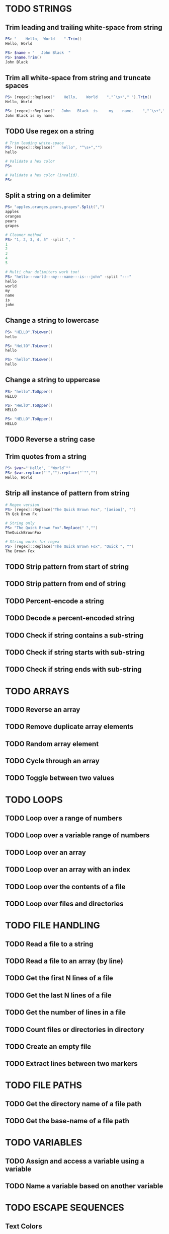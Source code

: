 * TODO STRINGS
** Trim leading and trailing white-space from string
#+begin_src powershell
  PS> "    Hello,  World    ".Trim()
  Hello, World

  PS> $name = "   John Black  "
  PS> $name.Trim()
  John Black
#+end_src
** Trim all white-space from string and truncate spaces
#+begin_src powershell
  PS> [regex]::Replace("    Hello,    World    ","`\s+"," ").Trim()
  Hello, World

  PS> [regex]::Replace("   John   Black  is     my    name.    ","`\s+"," ").Trim()
  John Black is my name.
#+end_src
** TODO Use regex on a string
#+begin_src powershell
  # Trim leading white-space
  PS> [regex]::Replace("   hello", "^\s+","")
  hello

  # Validate a hex color
  PS>

  # Validate a hex color (invalid).
  PS>
#+end_src
** Split a string on a delimiter
#+begin_src powershell
  PS> "apples,oranges,pears,grapes".Split(",")
  apples
  oranges
  pears
  grapes

  # Cleaner method
  PS> "1, 2, 3, 4, 5" -split ", "
  1
  2
  3
  4
  5

  # Multi char delimiters work too!
  PS> "hello---world---my---name---is---john" -split "---"
  hello
  world
  my
  name
  is
  john
#+end_src
** Change a string to lowercase
#+begin_src powershell
  PS> "HELLO".ToLower()
  hello

  PS> "HeLlO".ToLower()
  hello

  PS> "hello".ToLower()
  hello
#+end_src
** Change a string to uppercase
#+begin_src powershell
  PS> "hello".ToUpper()
  HELLO

  PS> "HeLlO".ToUpper()
  HELLO

  PS> "HELLO".ToUpper()
  HELLO
#+end_src
** TODO Reverse a string case
** Trim quotes from a string
#+begin_src powershell
  PS> $var="'Hello', `"World`""
  PS> $var.replace("'","").replace("`"","")
  Hello, World
#+end_src
** Strip all instance of pattern from string
#+begin_src powershell
  # Regex version
  PS> [regex]::Replace("The Quick Brown Fox", "[aeiou]", "")
  Th Qck Brwn Fx

  # String only
  PS> "The Quick Brown Fox".Replace(" ","")
  TheQuickBrownFox

  # String works for regex
  PS> [regex]::Replace("The Quick Brown Fox", "Quick ", "")
  The Brown Fox
#+end_src
** TODO Strip pattern from start of string
** TODO Strip pattern from end of string
** TODO Percent-encode a string
** TODO Decode a percent-encoded string
** TODO Check if string contains a sub-string
** TODO Check if string starts with sub-string
** TODO Check if string ends with sub-string
* TODO ARRAYS
** TODO Reverse an array
** TODO Remove duplicate array elements
** TODO Random array element
** TODO Cycle through an array
** TODO Toggle between two values
* TODO LOOPS
** TODO Loop over a range of numbers
** TODO Loop over a variable range of numbers
** TODO Loop over an array
** TODO Loop over an array with an index
** TODO Loop over the contents of a file
** TODO Loop over files and directories
* TODO FILE HANDLING
** TODO Read a file to a string
** TODO Read a file to an array (by line)
** TODO Get the first N lines of a file
** TODO Get the last N lines of a file
** TODO Get the number of lines in a file
** TODO Count files or directories in directory
** TODO Create an empty file
** TODO Extract lines between two markers
* TODO FILE PATHS
** TODO Get the directory name of a file path
** TODO Get the base-name of a file path
* TODO VARIABLES
** TODO Assign and access a variable using a variable
** TODO Name a variable based on another variable
* TODO ESCAPE SEQUENCES
** Text Colors
Using $PSStyle (added PowerShell 7.2)
#+begin_src powershell
  # Using 16 Console Color names
  $PSStyle.Foreground.<ConsoleColor>
  $PSStyle.Background.<ConsoleColor>
  # Using RGB values
  $PSStyle.Foreground.FromRgb(<R>,<G>,<B>)
  $PSStyle.Background.FromRgb(<R>,<G>,<B>)
  # Using HEX values
  $PSStyle.Foreground.FromRgb(0x<hexcolor>)
  $PSStyle.Background.FromRgb(0x<hexcolor>)
#+end_src
Pre PowerShell 7.2
| Sequence             | What does it do?                        | Value |
|----------------------+-----------------------------------------+-------|
| =`e[38;5;<NUM>m=       | Set text foreground color.              | =0-255= |
| =`e[48;5;<NUM>m=       | Set text background color.              | =0-255= |
| =`e[38;2;<R>;<G>;<B>m= | Set text foreground color to RGB color. | R,G,B |
| =`e[48;2;<R>;<G>;<B>m= | Set text background color to RGB color. | R,G,B |
** Text Attributes
$PSStyle available for PowerShell 7.2+, =$PSStyle.Bold= will create bold text, append =Off= to turn an effect off ie: =$PSStyle.BoldOff=
| Sequence | What does it do                   | $PSStyle      |
|----------+-----------------------------------+---------------|
| `e[m     | Reset text formatting and colors. | Reset         |
| `e[1m    | Bold text.                        | Bold          |
| `e[2m    | Faint text.                       | N/A           |
| `e[3m    | Italic text.                      | Italic        |
| `e[4m    | Underline text.                   | Underline     |
| `e[5m    | Blinking text.                    | Blink         |
| `e[7m    | Highlighted text.                 | Reverse       |
| `e[8m    | Hidden text.                      | Hidden        |
| `e[9m    | Strike-through text.              | Strikethrough |
** TODO Cursor Movement
Untested
| Sequence            | What does it do?                    | Value       |
|---------------------+-------------------------------------+-------------|
| `e[<LINE>;<COLUMN>H | Move cursor to absolute position.   | line,column |
| `e[H                | Move cursor to home position (0,0). |             |
| `e[<NUM>A           | Move cursor up N lines.             | num         |
| `e[<NUM>B           | Move cursor down N lines.           | num         |
| `e[<NUM>C           | Move cursor right N columns.        | num         |
| `e[<NUM>D           | Move cursor left N columns.         | num         |
| `e[s                | Save cursor position.               |             |
| `e[u                | Restore cursor position.            |             |
** TODO Erasing Text
Untested
| Sequence | What does it do?                                         |
|----------+----------------------------------------------------------|
| `e[K     | Erase from cursor position to end of line.               |
| `e[1K    | Erase from cursor position to start of line.             |
| `e[2K    | Erase the entire current line.                           |
| `e[J     | Erase from the current line to the bottom of the screen. |
| `e[1J    | Erase from the current line to the top of the screen.    |
| `e[2J    | Clear the screen.                                        |
| `e2J`e[H | Clear the screen and move cursor to =0,0=.                 |
* TODO PARAMETER EXPANSION
** TODO Indirection
** TODO Replacement
** TODO Length
** TODO Expansion
** TODO Case Modification
** TODO Default Value

* TODO BRACE EXPANSION
** Ranges
#+begin_src powershell
  # Syntax: <START>..<END>

  # Print numbers 1-100
  1..100

  # Print range of floats
  11..19 | ForEach-Object {$_/10}
  # As strings
  1..9 | ForEach-Object {"1.$_"}

  # Print chars a-z. (PowerShell 6+)
  'a'..'z'
  'A'..'Z'

  # Nesting (0A,1A,...,9Z)
  'A'..'Z' | ForEach-Object {0..9 -join $_}

  # Print zero-padded numbers.
  1..100 | ForEach-Object {"$_".PadLeft(2,'0')}

  # Change increment amount
  1..5 | ForEach-Object {$_*2-1}

  # Increment backwards
  5..-5
#+end_src
** String Lists
#+begin_src powershell
  "apples","oranges","pears","grapes"

  # Example Usage:
  # Remove dirs Movies, Music and ISOS from ~/Downloads/.
  "Movies","Music","ISOS" | ForEach-Object {Remove-Item -Force "~/Downloads/"+$_}
#+end_src
* TODO CONDITIONAL EXPRESSIONS
** TODO File Conditionals
** TODO File Comparisons
** TODO Variable Conditionals
** TODO Variable Comparisons
* TODO ARITHMETIC OPERATORS
** TODO Assignment
** TODO Arithmetic
** TODO Bitwise
** TODO Logical
** TODO Miscellaneous
* TODO ARITHMETIC
** TODO Simpler syntax to set variables
** TODO Ternary Tests
* TODO TRAPS
** TODO Do something on script exit
** TODO Ignore terminal interrupt (CTRL+C, SIGINT)
** TODO React to window resize
** TODO Do something before every command
** TODO Do something when a shell function or a sourced file finishes executing
* TODO PERFORMANCE
** TODO Disable Unicode
* TODO OBSOLETE SYNTAX
** TODO Shebang
** TODO Command Substitution
** TODO Function Declaration
* TODO INTERNAL VARIABLES
** Get the location to the pwsh binary
#+begin_src powershell
  $PSHOME
#+end_src
** Get the version of the current running pwsh process
#+begin_src powershell
  # Via Host (emulator dependent)
  $Host.Version
  # Via engine
  $PSVersionTable.PSVersion
#+end_src
** Open the user's preferred text editor
#+begin_src powershell
  # NOTE: Acts as if file has been double clicked
  Invoke-Item $file
#+end_src
** Get the name of the current function
#+begin_src powershell
  # Current function
  (Get-PSCallStack)[0]

  # Alternative
  $MyInvocation.MyCommand

  # Parent function
  (Get-PSCallStack)[1]

  # So on and so forth
  (Get-PSCallStack)[2]
  (Get-PSCallStack)[3]

  # All functions including parents
  Get-PSCallStack
#+end_src
** Get the host-name of the system
#+begin_src powershell
  # Proper
  [System.Environment]::MachineName

  # Golfed
  [Environment]::MachineName
#+end_src
** Get the architecture of the Operating System
#+begin_src powershell
  # Proper
  [System.Runtime.InteropServices.RuntimeInformation]::ProcessArchitecture

  # Golfed
  [Runtime.InteropServices.RuntimeInformation]::ProcessArchitecture

  # Bit Width
  [Environment]::Is64BitOperatingSystem
#+end_src
** Get the name of the Operating System / Kernel
#+begin_src powershell
  # Proper
  [System.Environment]::OSVersion

  # Golfed
  [Environment]::OSVersion
#+end_src
** Get the current working directory
#+begin_src powershell
  $PWD
#+end_src
** Get the number of seconds the script has been running
#+begin_src powershell
  (Get-History -Count 1).EndExecutionTime - (Get-History 1).StartExecutionTime
#+end_src
** Get a pseudorandom integer
#+begin_src powershell
 Get-Random
#+end_src
* TODO INFORMATION ABOUT THE TERMINAL
** Get the terminal size in lines and columns (from a script)
#+begin_src powershell
  $Host.UI.RawUI.WindowSize
#+end_src
** TODO Get the terminal size in pixels
#+begin_src powershell

#+end_src
** Get the current cursor position
#+begin_src powershell
  $Host.UI.RawUI.CursorPosition
#+end_src
* TODO CONVERSION
** Convert a hex color to RGB
*** Example Function
#+begin_src powershell
  function hex_to_rgb([string]$1){
    # Usage: hex_to_rgb "#FFFFFF"
    #        hex_to_rgb "000000"
    $t = $1.TrimStart("#")
    $r = [Convert]::ToInt32($t.Substring(0,2),16)
    $g = [Convert]::ToInt32($t.Substring(2,2),16)
    $b = [Convert]::ToInt32($t.Substring(4,2),16)
    return "$r $g $b"
  }
#+end_src
*** Example Usage
#+begin_src powershell
  PS> hex_to_rgb "#FFFFFF"
  255 255 255
#+end_src
** Convert an RGB color to hex
*** Example Function
#+begin_src powershell
  function rgb_to_hex($1,$2,$3){
    # Usage: rgb_to_hex "r" "g" "b"
    $r = [Convert]::ToString($1,16)
    $r+= [Convert]::ToString($2,16)
    $r+= [Convert]::ToString($3,16)
    return "#"+$r.ToUpper()
  }
#+end_src
*** Example Usage
#+begin_src powershell
  PS> rgb_to_hex "255" "255" "255"
  #FFFFFF
#+end_src
* TODO CODE GOLF
** Shorter =for= loop syntax
#+begin_src powershell
  # ForEach-Object
  1..10|%{$_}
  # foreach loop
  foreach($i in 1..10){$i}
  # for loop
  for($i=0;$i++ -lt 10;){$i}
#+end_src
** Shorter infinite loops
#+begin_src powershell
  # Normal method
  while(1){"hi"}

  # Shorter
  for(;;){"hi"}
#+end_src
** TODO Shorter function declaration
** TODO Shorter =if= syntax
** TODO Simpler =case= statement to set variable
** Misc/Notes
https://docs.microsoft.com/en-us/powershell/scripting/developer/cmdlet/approved-verbs-for-windows-powershell-commands?view=powershell-7.2
* TODO OTHER
** Use =Start-Sleep= as an alternative to the =sleep= command
#+begin_src powershell
  Start-Sleep 1
  Start-Sleep 0.1
  Start-Sleep 30
#+end_src
** Check if a program is in the user's PATH
#+begin_src powershell
  # As a test.
  if(Get-Command executable_name -CommandType Application -ErrorAction Ignore){
    # Program is in PATH.
  }

  # Inverse
  if(-not(Get-Command executable_name -CommandType Application -ErrorAction Ignore)){
    # Program is not in PATH.
  }

  # Golfed example
  if(gcm convert -c Ap 2>$null){
    "error: convert is not installed, exiting..."
    exit 1
  }
#+end_src
** Get the current date using =Get-Date=
#+begin_src powershell
  Get-Date
#+end_src
** Get the username of the current user
#+begin_src powershell
  # Proper
  [System.Environment]::UserName

  # Golfed
  [Environment]::UserName
#+end_src
** Generate a UUID V4
#+begin_src powershell
  New-Guid
#+end_src
** Progress bars
#+begin_src powershell
  # NOTE: Activity is required default parameter
  Write-Progress "[Title]" -PercentComplete $Elapsed

  # Set total length in chars
  $PSStyle.Progress.MaxWidth = 18
  # 0 for whole console, minimum 18, default 120
#+end_src
** Get the list of functions in a script
#+begin_src powershell
  Get-ChildItem Function:
#+end_src
** TODO Bypass shell aliases
** TODO Bypass shell functions
** TODO Run a command in the background
** Capture function return without command substitution
*Self note*: I think the original is a "pass by reference" method
#+begin_src powershell
  function to_upper([ref]$1){
    $1.Value = $1.Value.ToUpper()
  }

  $foo="bar"
  to_upper $foo
  $foo # BAR
#+end_src
